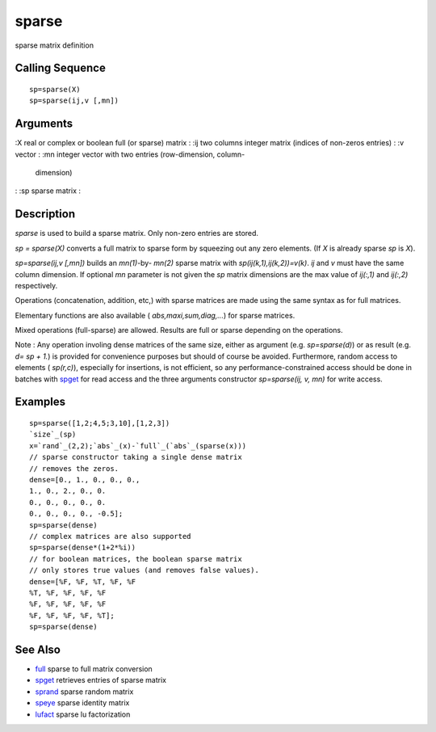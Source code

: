 


sparse
======

sparse matrix definition



Calling Sequence
~~~~~~~~~~~~~~~~


::

    sp=sparse(X)
    sp=sparse(ij,v [,mn])




Arguments
~~~~~~~~~

:X real or complex or boolean full (or sparse) matrix
: :ij two columns integer matrix (indices of non-zeros entries)
: :v vector
: :mn integer vector with two entries (row-dimension, column-
  dimension)
: :sp sparse matrix
:



Description
~~~~~~~~~~~

`sparse` is used to build a sparse matrix. Only non-zero entries are
stored.

`sp = sparse(X)` converts a full matrix to sparse form by squeezing
out any zero elements. (If `X` is already sparse `sp` is `X`).

`sp=sparse(ij,v [,mn])` builds an `mn(1)`-by- `mn(2)` sparse matrix
with `sp(ij(k,1),ij(k,2))=v(k)`. `ij` and `v` must have the same
column dimension. If optional `mn` parameter is not given the `sp`
matrix dimensions are the max value of `ij(:,1)` and `ij(:,2)`
respectively.

Operations (concatenation, addition, etc,) with sparse matrices are
made using the same syntax as for full matrices.

Elementary functions are also available ( `abs,maxi,sum,diag,...`) for
sparse matrices.

Mixed operations (full-sparse) are allowed. Results are full or sparse
depending on the operations.

Note : Any operation involing dense matrices of the same size, either
as argument (e.g. `sp=sparse(d)`) or as result (e.g. `d= sp + 1.`) is
provided for convenience purposes but should of course be avoided.
Furthermore, random access to elements ( `sp(r,c)`), especially for
insertions, is not efficient, so any performance-constrained access
should be done in batches with `spget`_ for read access and the three
arguments constructor `sp=sparse(ij, v, mn)` for write access.



Examples
~~~~~~~~


::

    sp=sparse([1,2;4,5;3,10],[1,2,3])
    `size`_(sp)
    x=`rand`_(2,2);`abs`_(x)-`full`_(`abs`_(sparse(x)))
    // sparse constructor taking a single dense matrix
    // removes the zeros.
    dense=[0., 1., 0., 0., 0.,
    1., 0., 2., 0., 0.
    0., 0., 0., 0., 0.
    0., 0., 0., 0., -0.5];
    sp=sparse(dense)
    // complex matrices are also supported
    sp=sparse(dense*(1+2*%i))
    // for boolean matrices, the boolean sparse matrix
    // only stores true values (and removes false values).
    dense=[%F, %F, %T, %F, %F
    %T, %F, %F, %F, %F
    %F, %F, %F, %F, %F
    %F, %F, %F, %F, %T];
    sp=sparse(dense)




See Also
~~~~~~~~


+ `full`_ sparse to full matrix conversion
+ `spget`_ retrieves entries of sparse matrix
+ `sprand`_ sparse random matrix
+ `speye`_ sparse identity matrix
+ `lufact`_ sparse lu factorization


.. _speye: speye.html
.. _spget: spget.html
.. _full: full.html
.. _sprand: sprand.html
.. _lufact: lufact.html


